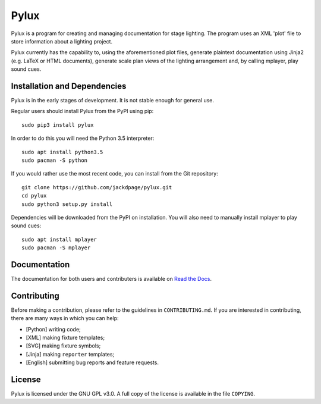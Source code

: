 Pylux
=====

.. image:: https://img.shields.io/pypi/v/pylux.svg
.. image:: https://img.shields.io/pypi/format/pylux.svg
.. image:: https://readthedocs.org/projects/pylux/badge/?version=latest

Pylux is a program for creating and managing documentation for stage lighting. 
The program uses an XML 'plot' file to store information about a lighting 
project. 

Pylux currently has the capability to, using the aforementioned plot files, 
generate plaintext documentation using Jinja2 (e.g. LaTeX or HTML documents), 
generate scale plan views of the lighting arrangement and, by calling 
mplayer, play sound cues.

Installation and Dependencies
-----------------------------

Pylux is in the early stages of development. It is not stable enough for 
general use.

Regular users should install Pylux from the PyPI using pip::

    sudo pip3 install pylux

In order to do this you will need the Python 3.5 interpreter::

    sudo apt install python3.5
    sudo pacman -S python

If you would rather use the most recent code, you can install from the Git 
repository::

    git clone https://github.com/jackdpage/pylux.git
    cd pylux
    sudo python3 setup.py install

Dependencies will be downloaded from the PyPI on installation. You will also 
need to manually install mplayer to play sound cues::

    sudo apt install mplayer
    sudo pacman -S mplayer

Documentation
-------------

The documentation for both users and contributers is available on 
`Read the Docs`_.

.. _`Read the Docs`: http://pylux.readthedocs.org/


Contributing
------------

Before making a contribution, please refer to the guidelines in 
``CONTRIBUTING.md``. If you are interested in contributing, there are many 
ways in which you can help:

+ [Python] writing code;
+ [XML] making fixture templates;
+ [SVG] making fixture symbols;
+ [Jinja] making ``reporter`` templates;
+ [English] submitting bug reports and feature requests.

License
-------

Pylux is licensed under the GNU GPL v3.0. A full copy of the license is 
available in the file ``COPYING``.
